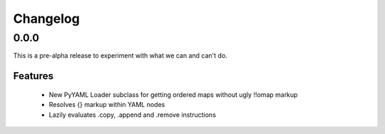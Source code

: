 
Changelog
=========

0.0.0
-----

This is a pre-alpha release to experiment with what we can and can't do.

Features
~~~~~~~~

 * New PyYAML Loader subclass for getting ordered maps without ugly !!omap markup
 * Resolves {} markup within YAML nodes
 * Lazily evaluates .copy, .append and .remove instructions
